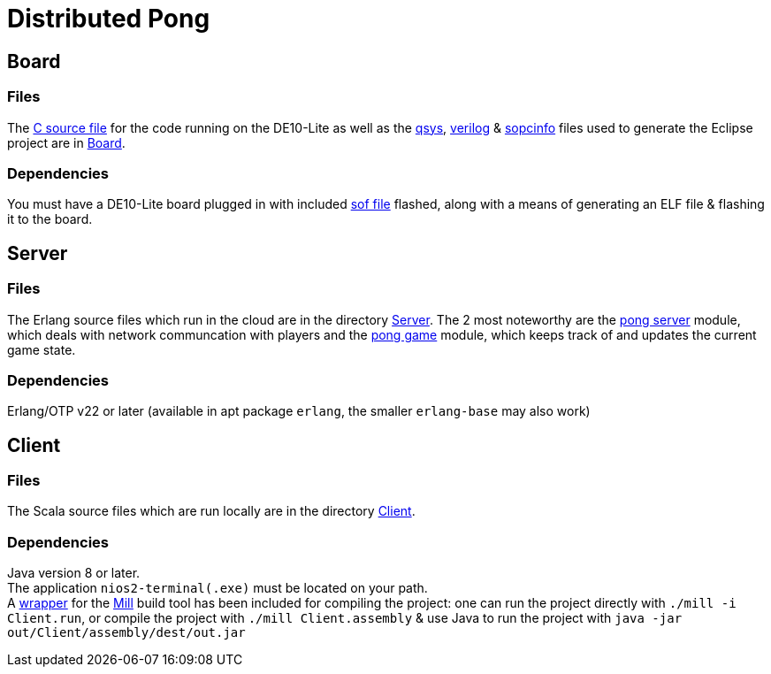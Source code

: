 = Distributed Pong

== Board
=== Files
The link:Board/pong.c[C source file] for the code running on the DE10-Lite as well as the link:Board/Pong_DE10_Lite.qsys[qsys], link:Board/DE10_LITE_Golden_Top.v[verilog] & link:Board/Pong_DE10_Lite.sopcinfo[sopcinfo] files used to generate the Eclipse project are in link:Board/[Board].

=== Dependencies
You must have a DE10-Lite board plugged in with included link:Board/Pong_DE10_Lite.sof[sof file] flashed, along with a means of generating an ELF file & flashing it to the board.

== Server
=== Files
The Erlang source files which run in the cloud are in the directory link:Server/[Server]. The 2 most noteworthy are the link:Server/pong_server.erl[pong server] module, which deals with network communcation with players and the link:Server/pong_game.erl[pong game] module, which keeps track of and updates the current game state.

=== Dependencies
Erlang/OTP v22 or later (available in apt package `erlang`, the smaller `erlang-base` may also work)

== Client
=== Files
The Scala source files which are run locally are in the directory link:Client/[Client].

=== Dependencies
Java version 8 or later. +
The application `nios2-terminal(.exe)` must be located on your path. +
A link:mill[wrapper] for the link:https://com-lihaoyi.github.io/mill/[Mill] build tool has been included for compiling the project: one can run the project directly with `./mill -i Client.run`, or compile the project with `./mill Client.assembly` & use Java to run the project with `java -jar out/Client/assembly/dest/out.jar`
